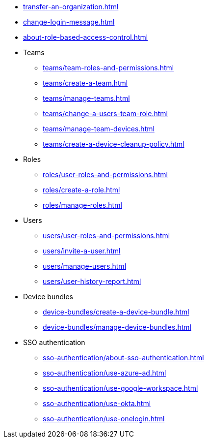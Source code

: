 ** xref:transfer-an-organization.adoc[]
// SKIP AUTO-CREATE
** xref:change-login-message.adoc[]
** xref:about-role-based-access-control.adoc[]

** Teams
*** xref:teams/team-roles-and-permissions.adoc[]
*** xref:teams/create-a-team.adoc[]
*** xref:teams/manage-teams.adoc[]
*** xref:teams/change-a-users-team-role.adoc[]
*** xref:teams/manage-team-devices.adoc[]
*** xref:teams/create-a-device-cleanup-policy.adoc[]

** Roles
*** xref:roles/user-roles-and-permissions.adoc[]
*** xref:roles/create-a-role.adoc[]
*** xref:roles/manage-roles.adoc[]

** Users
*** xref:users/user-roles-and-permissions.adoc[]
*** xref:users/invite-a-user.adoc[]
*** xref:users/manage-users.adoc[]
*** xref:users/user-history-report.adoc[]

** Device bundles
*** xref:device-bundles/create-a-device-bundle.adoc[]
*** xref:device-bundles/manage-device-bundles.adoc[]

** SSO authentication
*** xref:sso-authentication/about-sso-authentication.adoc[]
*** xref:sso-authentication/use-azure-ad.adoc[]
*** xref:sso-authentication/use-google-workspace.adoc[]
*** xref:sso-authentication/use-okta.adoc[]
*** xref:sso-authentication/use-onelogin.adoc[]
